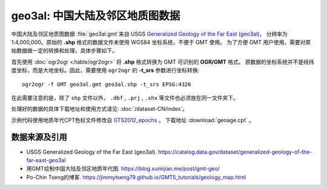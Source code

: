 geo3al: 中国大陆及邻区地质图数据
================================

中国大陆及邻区地质图数据 :file:`geo3al.gmt`\ 来自 USGS
`Generalized Geology of the Far East (geo3al) <https://catalog.data.gov/dataset/generalized-geology-of-the-far-east-geo3al>`__\ ，
分辨率为 1:4,000,000。原始的 **.shp** 格式的数据文件未使用 WGS84 坐标系统，不便于 GMT 使用。
为了方便 GMT 用户使用，需要对原始数据做一定的转换和处理，具体步骤如下。

首先使用 :doc:`ogr2ogr </table/ogr2ogr>` 将 **.shp** 格式转换为 GMT 可识别的 **OGR/GMT** 格式。
原数据的坐标系统并不是经纬度坐标，而是大地坐标。因此，需要使用 ``ogr2ogr`` 的 **-t_srs** 参数进行坐标转换::

    ogr2ogr -f GMT geo3al.gmt geo3al.shp -t_srs EPSG:4326
    
在此需要注意的是，除了 ``shp`` 文件以外， ``.dbf`` , ``.prj`` , ``.shx`` 等文件也必须放在同一文件夹下。

处理好的数据的具体下载地址和使用方式请见: :doc:`/dataset-CN/index`\ 。

示例代码使用地质年代CPT色标文件修改自 `GTS2012_epochs <http://soliton.vm.bytemark.co.uk/pub/cpt-city/heine/GTS2012_epochs.cpt>`_ 。
下载地址 :download:`geoage.cpt` 。

.. gmtplot:: plot_geo3al.sh
   :show-code: true
   :width: 75%

数据来源及引用
--------------
- USGS Generalized Geology of the Far East (geo3al). https://catalog.data.gov/dataset/generalized-geology-of-the-far-east-geo3al
- 用GMT绘制中国大陆及邻区地质年代图. https://blog.xumijian.me/post/gmt-geo/
- Po-Chin Tseng的博客. https://jimmytseng79.github.io/GMT5_tutorials/geology_map.html
